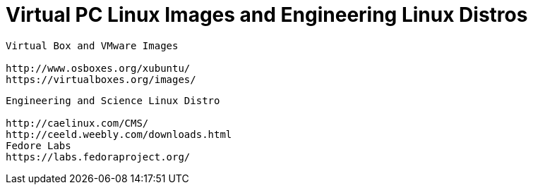 = Virtual PC Linux Images and Engineering Linux Distros

----
Virtual Box and VMware Images

http://www.osboxes.org/xubuntu/
https://virtualboxes.org/images/
----


----
Engineering and Science Linux Distro

http://caelinux.com/CMS/
http://ceeld.weebly.com/downloads.html
Fedore Labs
https://labs.fedoraproject.org/
----


